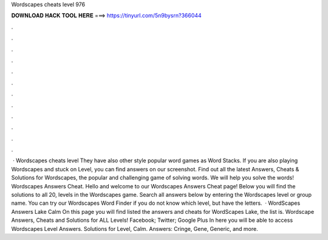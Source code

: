 Wordscapes cheats level 976

𝐃𝐎𝐖𝐍𝐋𝐎𝐀𝐃 𝐇𝐀𝐂𝐊 𝐓𝐎𝐎𝐋 𝐇𝐄𝐑𝐄 ===> https://tinyurl.com/5n9bysrn?366044

.

.

.

.

.

.

.

.

.

.

.

.

 · Wordscapes cheats level They have also other style popular word games as Word Stacks. If you are also playing Wordscapes and stuck on Level, you can find answers on our screenshot. Find out all the latest Answers, Cheats & Solutions for Wordscapes, the popular and challenging game of solving words. We will help you solve the words! Wordscapes Answers Cheat. Hello and welcome to our Wordscapes Answers Cheat page! Below you will find the solutions to all 20, levels in the Wordscapes game. Search all answers below by entering the Wordscapes level or group name. You can try our Wordscapes Word Finder if you do not know which level, but have the letters.  · WordScapes Answers Lake Calm On this page you will find listed the answers and cheats for WordScapes Lake, the list is. Wordscape Answers, Cheats and Solutions for ALL Levels! Facebook; Twitter; Google Plus In here you will be able to access Wordscapes Level Answers. Solutions for Level, Calm. Answers: Cringe, Gene, Generic, and more.